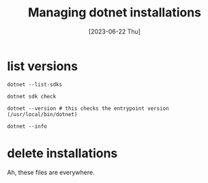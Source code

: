 #+title: Managing dotnet installations
#+categories[]: configuration
#+tags[]: dotnet
#+date: [2023-06-22 Thu]

* list versions

#+begin_src shell
  dotnet --list-sdks
#+end_src

#+begin_src shell
  dotnet sdk check
#+end_src

#+begin_src shell
  dotnet --version # this checks the entrypoint version (/usr/local/bin/dotnet)
#+end_src

#+begin_src shell
  dotnet --info
#+end_src

* delete installations

Ah, these files are everywhere.

